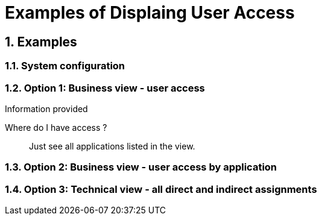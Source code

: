 = Examples of Displaing User Access
:page-nav-title: Examples
:page-display-order: 100
:sectnums:
:sectnumlevels: 3

== Examples

////
Tuto na realnom priklade  zobrazit jednotlive views.
- zobrat data z excelu

////

=== System configuration

=== Option 1: Business view - user access



.Information provided
//This form of displaying user v //TODO - dokoncit
Where do I have access ?::
Just see all applications listed in the view.

=== Option 2: Business view - user access by application


=== Option 3: Technical view - all direct and indirect assignments
